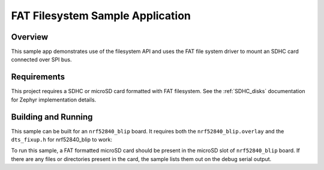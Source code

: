 .. _fat_fs:

FAT Filesystem Sample Application
###################################

Overview
********

This sample app demonstrates use of the filesystem API and uses the FAT file
system driver to mount an SDHC card connected over SPI bus.

Requirements
************

This project requires a SDHC or microSD card formatted with FAT filesystem.
See the :ref:`SDHC_disks` documentation for Zephyr implementation details.

Building and Running
********************

This sample can be built for an ``nrf52840_blip`` board. It requires
both the ``nrf52840_blip.overlay`` and the ``dts_fixup.h`` for nrf52840_blip
to work:

.. zephyr-app-commands::
   :zephyr-app: samples/subsys/fs
   :board: nrf52840_blip
   :goals: build
   :compact:

To run this sample, a FAT formatted microSD card should be present in the
microSD slot of ``nrf52840_blip`` board. If there are any files or directories
present in the card, the sample lists them out on the debug serial output.